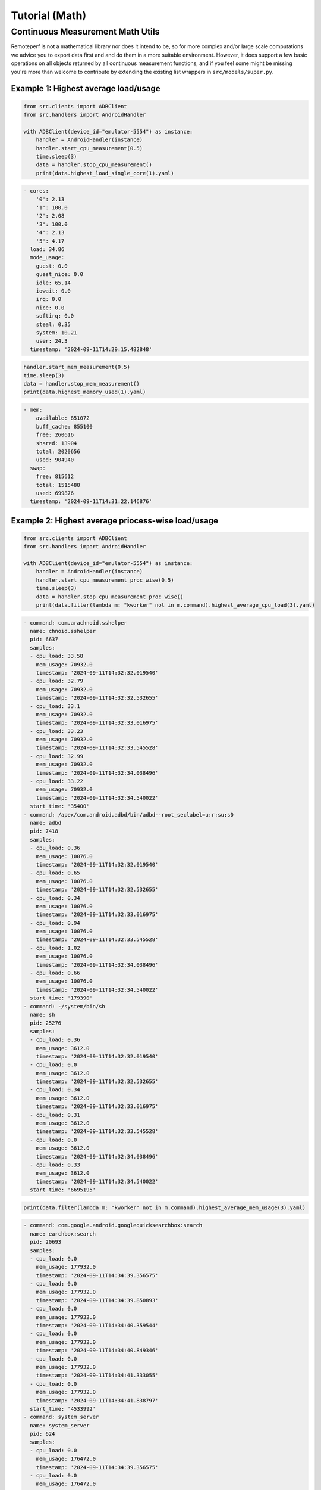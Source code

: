 Tutorial (Math)
===============

Continuous Measurement Math Utils
---------------------------------

Remoteperf is not a mathematical library nor does it intend to be, so for more complex and/or
large scale computations we advice you to export data first and and do them in a more suitable
environment. However, it does support a few basic operations on all objects returned by
all continuous measurement functions, and if you feel some might be missing you're more than
welcome to contribute by extending the existing list wrappers in  ``src/models/super.py``.

Example 1: Highest average load/usage
~~~~~~~~~~~~~~~~~~~~~~~~~~~~~~~~~~~~~

.. code-block:: python

    from src.clients import ADBClient
    from src.handlers import AndroidHandler

    with ADBClient(device_id="emulator-5554") as instance:
        handler = AndroidHandler(instance)
        handler.start_cpu_measurement(0.5)
        time.sleep(3)
        data = handler.stop_cpu_measurement()
        print(data.highest_load_single_core(1).yaml)

.. code-block:: yaml

    - cores:
        '0': 2.13
        '1': 100.0
        '2': 2.08
        '3': 100.0
        '4': 2.13
        '5': 4.17
      load: 34.86
      mode_usage:
        guest: 0.0
        guest_nice: 0.0
        idle: 65.14
        iowait: 0.0
        irq: 0.0
        nice: 0.0
        softirq: 0.0
        steal: 0.35
        system: 10.21
        user: 24.3
      timestamp: '2024-09-11T14:29:15.482848'

.. code-block:: python

        handler.start_mem_measurement(0.5)
        time.sleep(3)
        data = handler.stop_mem_measurement()
        print(data.highest_memory_used(1).yaml)

.. code-block:: yaml

    - mem:
        available: 851072
        buff_cache: 855100
        free: 260616
        shared: 13904
        total: 2020656
        used: 904940
      swap:
        free: 815612
        total: 1515488
        used: 699876
      timestamp: '2024-09-11T14:31:22.146876'

Example 2: Highest average priocess-wise load/usage
~~~~~~~~~~~~~~~~~~~~~~~~~~~~~~~~~~~~~~~~~~~~~~~~~~~

.. code-block:: python

    from src.clients import ADBClient
    from src.handlers import AndroidHandler

    with ADBClient(device_id="emulator-5554") as instance:
        handler = AndroidHandler(instance)
        handler.start_cpu_measurement_proc_wise(0.5)
        time.sleep(3)
        data = handler.stop_cpu_measurement_proc_wise()
        print(data.filter(lambda m: "kworker" not in m.command).highest_average_cpu_load(3).yaml)

.. code-block:: yaml

    - command: com.arachnoid.sshelper
      name: chnoid.sshelper
      pid: 6637
      samples:
      - cpu_load: 33.58
        mem_usage: 70932.0
        timestamp: '2024-09-11T14:32:32.019540'
      - cpu_load: 32.79
        mem_usage: 70932.0
        timestamp: '2024-09-11T14:32:32.532655'
      - cpu_load: 33.1
        mem_usage: 70932.0
        timestamp: '2024-09-11T14:32:33.016975'
      - cpu_load: 33.23
        mem_usage: 70932.0
        timestamp: '2024-09-11T14:32:33.545528'
      - cpu_load: 32.99
        mem_usage: 70932.0
        timestamp: '2024-09-11T14:32:34.038496'
      - cpu_load: 33.22
        mem_usage: 70932.0
        timestamp: '2024-09-11T14:32:34.540022'
      start_time: '35400'
    - command: /apex/com.android.adbd/bin/adbd--root_seclabel=u:r:su:s0
      name: adbd
      pid: 7418
      samples:
      - cpu_load: 0.36
        mem_usage: 10076.0
        timestamp: '2024-09-11T14:32:32.019540'
      - cpu_load: 0.65
        mem_usage: 10076.0
        timestamp: '2024-09-11T14:32:32.532655'
      - cpu_load: 0.34
        mem_usage: 10076.0
        timestamp: '2024-09-11T14:32:33.016975'
      - cpu_load: 0.94
        mem_usage: 10076.0
        timestamp: '2024-09-11T14:32:33.545528'
      - cpu_load: 1.02
        mem_usage: 10076.0
        timestamp: '2024-09-11T14:32:34.038496'
      - cpu_load: 0.66
        mem_usage: 10076.0
        timestamp: '2024-09-11T14:32:34.540022'
      start_time: '179390'
    - command: -/system/bin/sh
      name: sh
      pid: 25276
      samples:
      - cpu_load: 0.36
        mem_usage: 3612.0
        timestamp: '2024-09-11T14:32:32.019540'
      - cpu_load: 0.0
        mem_usage: 3612.0
        timestamp: '2024-09-11T14:32:32.532655'
      - cpu_load: 0.34
        mem_usage: 3612.0
        timestamp: '2024-09-11T14:32:33.016975'
      - cpu_load: 0.31
        mem_usage: 3612.0
        timestamp: '2024-09-11T14:32:33.545528'
      - cpu_load: 0.0
        mem_usage: 3612.0
        timestamp: '2024-09-11T14:32:34.038496'
      - cpu_load: 0.33
        mem_usage: 3612.0
        timestamp: '2024-09-11T14:32:34.540022'
      start_time: '6695195'

.. code-block:: python

    print(data.filter(lambda m: "kworker" not in m.command).highest_average_mem_usage(3).yaml)

.. code-block:: yaml

    - command: com.google.android.googlequicksearchbox:search
      name: earchbox:search
      pid: 20693
      samples:
      - cpu_load: 0.0
        mem_usage: 177932.0
        timestamp: '2024-09-11T14:34:39.356575'
      - cpu_load: 0.0
        mem_usage: 177932.0
        timestamp: '2024-09-11T14:34:39.850893'
      - cpu_load: 0.0
        mem_usage: 177932.0
        timestamp: '2024-09-11T14:34:40.359544'
      - cpu_load: 0.0
        mem_usage: 177932.0
        timestamp: '2024-09-11T14:34:40.849346'
      - cpu_load: 0.0
        mem_usage: 177932.0
        timestamp: '2024-09-11T14:34:41.333055'
      - cpu_load: 0.0
        mem_usage: 177932.0
        timestamp: '2024-09-11T14:34:41.838797'
      start_time: '4533992'
    - command: system_server
      name: system_server
      pid: 624
      samples:
      - cpu_load: 0.0
        mem_usage: 176472.0
        timestamp: '2024-09-11T14:34:39.356575'
      - cpu_load: 0.0
        mem_usage: 176472.0
        timestamp: '2024-09-11T14:34:39.850893'
      - cpu_load: 0.0
        mem_usage: 176472.0
        timestamp: '2024-09-11T14:34:40.359544'
      - cpu_load: 0.0
        mem_usage: 176472.0
        timestamp: '2024-09-11T14:34:40.849346'
      - cpu_load: 0.0
        mem_usage: 176472.0
        timestamp: '2024-09-11T14:34:41.333055'
      - cpu_load: 0.0
        mem_usage: 176472.0
        timestamp: '2024-09-11T14:34:41.838797'
      start_time: '2913'
    - command: com.google.android.gms.persistent
      name: .gms.persistent
      pid: 5662
      samples:
      - cpu_load: 0.0
        mem_usage: 156048.0
        timestamp: '2024-09-11T14:34:39.356575'
      - cpu_load: 0.0
        mem_usage: 156048.0
        timestamp: '2024-09-11T14:34:39.850893'
      - cpu_load: 0.0
        mem_usage: 156048.0
        timestamp: '2024-09-11T14:34:40.359544'
      - cpu_load: 0.0
        mem_usage: 156048.0
        timestamp: '2024-09-11T14:34:40.849346'
      - cpu_load: 0.0
        mem_usage: 156048.0
        timestamp: '2024-09-11T14:34:41.333055'
      - cpu_load: 0.0
        mem_usage: 156048.0
        timestamp: '2024-09-11T14:34:41.838797'
      start_time: '18157'

Example 3: Advanced Usage
~~~~~~~~~~~~~~~~~~~~~~~~~

Sorting, filtering, and querying can be combined in an advanced manner as such:

.. code-block:: python

    from src.clients import ADBClient
    from src.handlers import AndroidHandler

    with ADBClient(device_id="emulator-5554") as instance:
        handler = AndroidHandler(instance)
        handler.start_cpu_measurement_proc_wise(0.5)
        time.sleep(3)
        data = handler.stop_cpu_measurement_proc_wise()
        print(
            data.filter(lambda m: "kworker" not in m.command)
            .filter(lambda m: max(s.mem_usage for s in m.samples) > 10000)
            .highest_average_cpu_load(5)
            .sort_by_jsonpath("pid", reverse=True)[:3]
            .yaml
        )

.. code-block:: yaml

    - command: /apex/com.android.adbd/bin/adbd--root_seclabel=u:r:su:s0
      name: adbd
      pid: 7418
      samples:
      - cpu_load: 0.7
        mem_usage: 12360.0
        timestamp: '2024-09-11T14:51:07.690535'
      - cpu_load: 0.35
        mem_usage: 12360.0
        timestamp: '2024-09-11T14:51:08.163705'
      - cpu_load: 0.33
        mem_usage: 12360.0
        timestamp: '2024-09-11T14:51:08.670101'
      - cpu_load: 0.33
        mem_usage: 12360.0
        timestamp: '2024-09-11T14:51:09.161167'
      - cpu_load: 0.33
        mem_usage: 12360.0
        timestamp: '2024-09-11T14:51:09.671461'
      - cpu_load: 0.64
        mem_usage: 12360.0
        timestamp: '2024-09-11T14:51:10.189094'
      start_time: '179390'
    - command: com.arachnoid.sshelper
      name: chnoid.sshelper
      pid: 6637
      samples:
      - cpu_load: 33.1
        mem_usage: 71196.0
        timestamp: '2024-09-11T14:51:07.690535'
      - cpu_load: 33.68
        mem_usage: 71196.0
        timestamp: '2024-09-11T14:51:08.163705'
      - cpu_load: 33.44
        mem_usage: 71196.0
        timestamp: '2024-09-11T14:51:08.670101'
      - cpu_load: 32.44
        mem_usage: 71196.0
        timestamp: '2024-09-11T14:51:09.161167'
      - cpu_load: 33.01
        mem_usage: 71196.0
        timestamp: '2024-09-11T14:51:09.671461'
      - cpu_load: 33.23
        mem_usage: 71196.0
        timestamp: '2024-09-11T14:51:10.189094'
      start_time: '35400'
    - command: com.google.android.as
      name: ogle.android.as
      pid: 2248
      samples:
      - cpu_load: 0.0
        mem_usage: 94272.0
        timestamp: '2024-09-11T14:51:07.690535'
      - cpu_load: 0.0
        mem_usage: 94272.0
        timestamp: '2024-09-11T14:51:08.163705'
      - cpu_load: 0.0
        mem_usage: 94272.0
        timestamp: '2024-09-11T14:51:08.670101'
      - cpu_load: 0.0
        mem_usage: 94272.0
        timestamp: '2024-09-11T14:51:09.161167'
      - cpu_load: 0.0
        mem_usage: 94272.0
        timestamp: '2024-09-11T14:51:09.671461'
      - cpu_load: 0.32
        mem_usage: 94300.0
        timestamp: '2024-09-11T14:51:10.189094'
      start_time: '12207'
